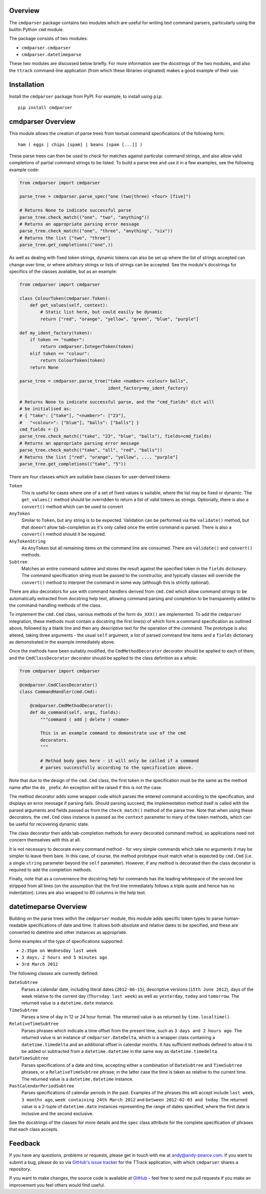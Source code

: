 Overview
========

The ``cmdparser`` package contains two modules which are useful for writing
text command parsers, particularly using the builtin Python ``cmd`` module.

The package consists of two modules:

* ``cmdparser.cmdparser``
* ``cmdparser.datetimeparse``

These two modules are discussed below briefly. For more information see the
docstrings of the two modules, and also the ``ttrack`` command-line application
(from which these libraries originated) makes a good example of their use.

.. highlight:: none


Installation
============

Install the ``cmdparser`` package from PyPI. For example, to install using
``pip``::

    pip install cmdparser


.. _cmdparser_overview:

cmdparser Overview
==================

This module allows the creation of parse trees from textual command
specifications of the following form::

    ham ( eggs | chips [spam] | beans [spam [...]] )

These parse trees can then be used to check for matches against particular
command strings, and also allow valid completions of partial command strings to
be listed. To build a parse tree and use it in a few examples, see the
following example code:

.. code-block:: python

    from cmdparser import cmdparser

    parse_tree = cmdparser.parse_spec("one (two|three) <four> [five]")

    # Returns None to indicate successful parse
    parse_tree.check_match(("one", "two", "anything"))
    # Returns an appropriate parsing error message
    parse_tree.check_match(("one", "three", "anything", "six"))
    # Returns the list ["two", "three"]
    parse_tree.get_completions(("one",))

As well as dealing with fixed token strings, dynamic tokens can also be set up
where the list of strings accepted can change over time, or where arbitrary
strings or lists of strings can be accepted. See the module's docstrings for
specifics of the classes available, but as an example:

.. code-block:: python

    from cmdparser import cmdparser

    class ColourToken(cmdparser.Token):
        def get_values(self, context):
            # Static list here, but could easily be dynamic
            return ["red", "orange", "yellow", "green", "blue", "purple"]

    def my_ident_factory(token):
        if token == "number":
            return cmdparser.IntegerToken(token)
        elif token == "colour":
            return ColourToken(token)
        return None

    parse_tree = cmdparser.parse_tree("take <number> <colour> balls",
                                      ident_factory=my_ident_factory)

    # Returns None to indicate successful parse, and the "cmd_fields" dict will
    # be initialised as:
    # { "take": ["take"], "<number>": ["23"],
    #   "<colour>": ["blue"], "balls": ["balls"] }
    cmd_fields = {}
    parse_tree.check_match(("take", "23", "blue", "balls"), fields=cmd_fields)
    # Returns an appropriate parsing error message
    parse_tree.check_match(("take", "all", "red", "balls"))
    # Returns the list ["red", "orange", "yellow", ..., "purple"]
    parse_tree.get_completions(("take", "5"))


There are four classes which are suitable base classes for user-derived
tokens:

``Token``
  This is useful for cases where one of a set of fixed values is suitable,
  where the list may be fixed or dynamic. The ``get_values()`` method should be
  overridden to return a list of valid tokens as strings. Optionally, there is
  also a ``convert()`` method which can be used to convert

``AnyToken``
  Similar to ``Token``, but any string is to be expected. Validation can be
  performed via the ``validate()`` method, but that doesn't allow
  tab-completion as it's only called once the entire command is parsed.
  There is also a ``convert()`` method should it be required.

``AnyTokenString``
  As ``AnyToken`` but all remaining items on the command line are consumed.
  There are ``validate()`` and ``convert()`` methods.

``Subtree``
  Matches an entire command subtree and stores the result against the specified
  token in the ``fields`` dictionary. The command specification string must
  be passed to the constructor, and typically classes will override the
  ``convert()`` method to interpret the command in some way (although this
  is strictly optional).

There are also decorators for use with command handlers derived from ``cmd.Cmd``
which allow command strings to be automatically extracted from docstring help
text, allowing command parsing and completion to be transparently added to the
command-handling methods of the class.

To implement the ``cmd.Cmd`` class, various methods of the form ``do_XXX()`` are
implemented. To add the ``cmdparser`` integration, these methods must contain a
docstring the first line(s) of which form a command specification as outlined
above, followed by a blank line and then any descriptive text for the operation
of the command. The prototype is also altered, taking three arguments - the
usual ``self`` argument, a list of parsed command line items and a
``fields`` dictionary as demonstrated in the example immediately above.

Once the methods have been suitably modified, the ``CmdMethodDecorator``
decorator should be applied to each of them, and the ``CmdClassDecorator``
decorator should be applied to the class definition as a whole:

.. code-block:: python

    from cmdparser import cmdparser

    @cmdparser.CmdClassDecorator()
    class CommandHandler(cmd.Cmd):

        @cmdparser.CmdMethodDecorator():
        def do_command(self, args, fields):
            """command ( add | delete ) <name>

            This is an example command to demonstrate use of the cmd
            decorators.
            """

            # Method body goes here - it will only be called if a command
            # parses successfully according to the specification above.

Note that due to the design of the ``cmd.Cmd`` class, the first token in the
specification must be the same as the method name after the ``do_`` prefix. An
exception will be raised if this is not the case.

The method decorator adds some wrapper code which parses the entered command
according to the specification, and displays an error message if parsing fails.
Should parsing succeed, the implementation method itself is called with the
parsed arguments and fields passed as from the ``check_match()`` method of the
parse tree. Note that when using these decorators, the ``cmd.Cmd`` class
instance is passed as the ``context`` parameter to many of the token methods,
which can be useful for recovering dynamic state.

The class decorator then adds tab-completion methods for every decorated
command method, so applications need not concern themselves with this at all.

It is not necessary to decorate every command method - for very simple commands
which take no arguments it may be simpler to leave them bare. In this case, of
course, the method prototype must match what is expected by ``cmd.Cmd``
(i.e. a single ``string`` parameter beyond the ``self`` parameter). However,
if any method is decorated then the class decorator is required to add the
completion methods.

Finally, note that as a convenience the docstring help for commands has the
leading whitespace of the second line stripped from all lines (on the
assumption that the first line immediately follows a triple quote and hence has
no indentation). Lines are also wrapped to 80 columns in the help text.


datetimeparse Overview
======================

Building on the parse trees within the ``cmdparser`` module, this module adds
specific token types to parse human-readable specifications of date and time.
It allows both absolute and relative dates to be specified, and these are
converted to datetime and other instances as appropriate.

Some examples of the type of specifications supported:

* ``2:35pm on Wednesday last week``
* ``3 days, 2 hours and 5 minutes ago``
* ``3rd March 2012``

The following classes are currently defined:

``DateSubtree``
  Parses a calendar date, including literal dates (``2012-06-15``), descriptive
  versions (``15th June 2012``), days of the week relative to the current day
  (``Thursday last week``) as well as ``yesterday``, ``today`` and
  ``tomorrow``. The returned value is a ``datetime.date`` instance.

``TimeSubtree``
  Parses a time of day in 12 or 24 hour format. The returned value is as
  returned by ``time.localtime()``.

``RelativeTimeSubtree``
  Parses phrases which indicate a time offset from the present time, such as
  ``3 days and 2 hours ago``. The returned value is an instance of
  ``cmdparser.DateDelta``, which is a wrapper class containing a
  ``datetime.timedelta`` and an additional offset in calendar months. It has
  sufficient methods defined to allow it to be added or subtracted from
  a ``datetime.datetime`` in the same way as ``datetime.timedelta``.

``DateTimeSubtree``
  Parses specifications of a date and time, accepting either a combination of
  ``DateSubtree`` and ``TimeSubtree`` phrases, or a ``RelativeTimeSubtree``
  phrase; in the latter case the time is taken as relative to the current
  time. The returned value is a ``datetime.datetime`` instance.

``PastCalendarPeriodSubtree``
  Parses specifications of calendar periods in the past. Examples of the
  phrases this will accept include ``last week``, ``3 months ago``,
  ``week containing 24th March 2012`` and ``between 2012-02-03 and today``.
  The returned value is a 2-tuple of ``datetime.date`` instances representing
  the range of dates specified, where the first date is inclusive and the
  second exclusive.

See the docstrings of the classes for more details and the ``spec`` class
attribute for the complete specification of phrases that each class accepts.


Feedback
========

If you have any questions, problems or requests, please get in touch with me
at andy@andy-pearce.com. If you want to submit a bug, please do so via
`GitHub's issue tracker`_ for the TTrack application, with which ``cmdparser``
shares a repository.

If you want to make changes, the source code is available at GitHub_ - feel
free to send me pull requests if you make an improvement you feel others would
find useful.

.. _GitHub: https://github.com/Cartroo/ttrack
.. _`GitHub's issue tracker`: https://github.com/Cartroo/ttrack/issues


